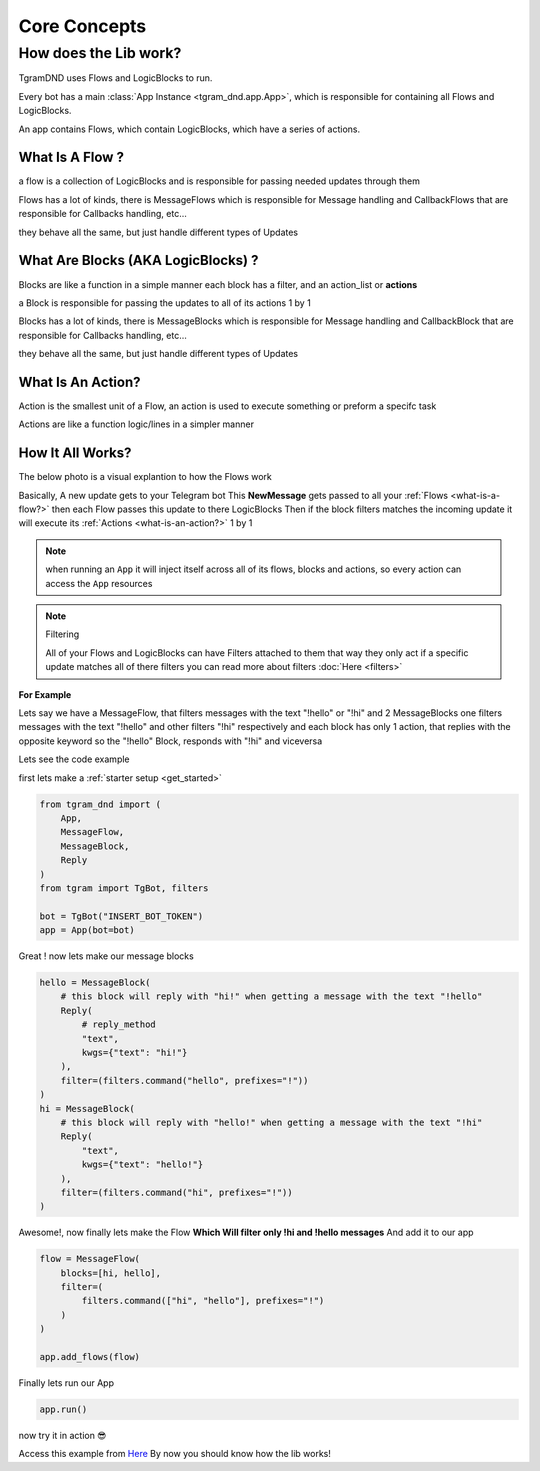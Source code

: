##############
Core Concepts
##############

How does the Lib work?
======================

TgramDND uses Flows and LogicBlocks to run.

Every bot has a main :class:`App Instance <tgram_dnd.app.App>`, which is responsible
for containing all Flows and LogicBlocks.

An app contains Flows,  
which contain LogicBlocks,  
which have a series of actions.

.. raw:: html

    <br><br>

.. _what-is-a-flow?:

What Is A Flow ?
-----------------
a flow is a collection of LogicBlocks and is responsible
for passing needed updates through them

Flows has a lot of kinds, there is MessageFlows which is responsible for Message handling
and CallbackFlows that are responsible for Callbacks handling, etc...

they behave all the same, but just handle different types of Updates

.. raw:: html

    <br><br>

.. _what-are-blocks?:

What Are Blocks (AKA LogicBlocks) ?
------------------------------------
Blocks are like a function in a simple manner
each block has a filter, and an action_list or **actions**

a Block is responsible for passing the updates
to all of its actions 1 by 1

Blocks has a lot of kinds, there is MessageBlocks which is responsible for Message handling
and CallbackBlock that are responsible for Callbacks handling, etc...

they behave all the same, but just handle different types of Updates

.. raw:: html

    <br><br>

.. _what-is-an-action?:

What Is An Action?
-------------------
Action is the smallest unit of a Flow, an action is used
to execute something or preform a specifc task

Actions are like a function logic/lines in a simpler manner

.. raw:: html

    <br><br>

.. _how-it-all-works?:

How It All Works?
------------------

The below photo is a visual explantion to how the Flows work

.. image:: /images/how-it-works.png

Basically, A new update gets to your Telegram bot
This **NewMessage** gets passed to all your :ref:`Flows <what-is-a-flow?>`
then each Flow passes this update to there LogicBlocks
Then if the block filters matches the incoming update
it will execute its :ref:`Actions <what-is-an-action?>` 1 by 1

.. note::
    when running an ``App`` it will inject itself across all
    of its flows, blocks and actions, so every action can access the ``App`` resources

.. note:: Filtering

    All of your Flows and LogicBlocks can have Filters attached to them
    that way they only act if a specific update matches all of there filters
    you can read more about filters :doc:`Here <filters>`

.. raw:: html

    <br><br>

**For Example**

Lets say we have a MessageFlow, that filters messages with the text "!hello" or "!hi"
and 2 MessageBlocks one filters messages with the text "!hello" and other filters "!hi" respectively
and each block has only 1 action, that replies with the opposite keyword
so the "!hello" Block, responds with "!hi" and viceversa

Lets see the code example

first lets make a :ref:`starter setup <get_started>`

.. code-block:: python

    from tgram_dnd import (
        App,
        MessageFlow,
        MessageBlock,
        Reply
    )
    from tgram import TgBot, filters

    bot = TgBot("INSERT_BOT_TOKEN")
    app = App(bot=bot)

Great ! now lets make our message blocks

.. code-block:: python

    hello = MessageBlock(
        # this block will reply with "hi!" when getting a message with the text "!hello"
        Reply(
            # reply_method
            "text",
            kwgs={"text": "hi!"}
        ),
        filter=(filters.command("hello", prefixes="!"))
    )
    hi = MessageBlock(
        # this block will reply with "hello!" when getting a message with the text "!hi"
        Reply(
            "text",
            kwgs={"text": "hello!"}
        ),
        filter=(filters.command("hi", prefixes="!"))
    )

Awesome!, now finally lets make the Flow **Which Will filter only !hi and !hello messages**
And add it to our app

.. code-block:: python

    flow = MessageFlow(
        blocks=[hi, hello],
        filter=(
            filters.command(["hi", "hello"], prefixes="!")
        )
    )

    app.add_flows(flow)

Finally lets run our App

.. code-block:: python

    app.run()

now try it in action 😎

.. image:: /images/hi_hello_bot_result.png

Access this example from `Here <https://github.com/PythonNoob999/tgram_dnd/blob/main/examples/hi_hello_bot.py>`_
By now you should know how the lib works!